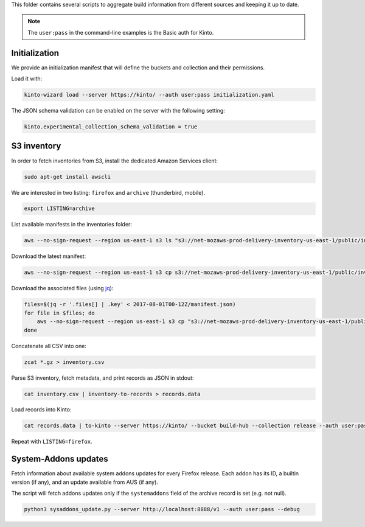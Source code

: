 This folder contains several scripts to aggregate build information from different sources and keeping it up to date.

.. note::

    The ``user:pass`` in the command-line examples is the Basic auth for Kinto.


Initialization
==============

We provide an initialization manifest that will define the buckets and collection and their permissions.

Load it with:

.. code-block:: bash

    kinto-wizard load --server https://kinto/ --auth user:pass initialization.yaml

The JSON schema validation can be enabled on the server with the following setting:

.. code-block:: ini

    kinto.experimental_collection_schema_validation = true

S3 inventory
============

In order to fetch inventories from S3, install the dedicated Amazon Services client:

.. code-block:: bash

   sudo apt-get install awscli

We are interested in two listing: ``firefox`` and ``archive`` (thunderbird, mobile).

.. code-block:: bash

    export LISTING=archive

List available manifests in the inventories folder:

.. code-block:: bash

    aws --no-sign-request --region us-east-1 s3 ls "s3://net-mozaws-prod-delivery-inventory-us-east-1/public/inventories/net-mozaws-prod-delivery-$LISTING/delivery-$LISTING/"

Download the latest manifest:

.. code-block:: bash

    aws --no-sign-request --region us-east-1 s3 cp s3://net-mozaws-prod-delivery-inventory-us-east-1/public/inventories/net-mozaws-prod-delivery-$LISTING/delivery-$LISTING/2017-08-02T00-11Z/manifest.json

Download the associated files (using `jq <https://stedolan.github.io/jq/download/>`_):

.. code-block:: bash

    files=$(jq -r '.files[] | .key' < 2017-08-01T00-12Z/manifest.json)
    for file in $files; do
        aws --no-sign-request --region us-east-1 s3 cp "s3://net-mozaws-prod-delivery-inventory-us-east-1/public/$file" .
    done

Concatenate all CSV into one:

.. code-block:: bash

    zcat *.gz > inventory.csv

Parse S3 inventory, fetch metadata, and print records as JSON in stdout:

.. code-block:: bash

    cat inventory.csv | inventory-to-records > records.data

Load records into Kinto:

.. code-block:: bash

    cat records.data | to-kinto --server https://kinto/ --bucket build-hub --collection release --auth user:pass initialization.yaml

Repeat with ``LISTING=firefox``.


System-Addons updates
=====================

Fetch information about available system addons updates for every Firefox release.
Each addon has its ID, a builtin version (if any), and an update available from AUS (if any).

The script will fetch addons updates only if the ``systemaddons`` field of the archive record is set (e.g. not null).

.. code-block:: bash

    python3 sysaddons_update.py --server http://localhost:8888/v1 --auth user:pass --debug


